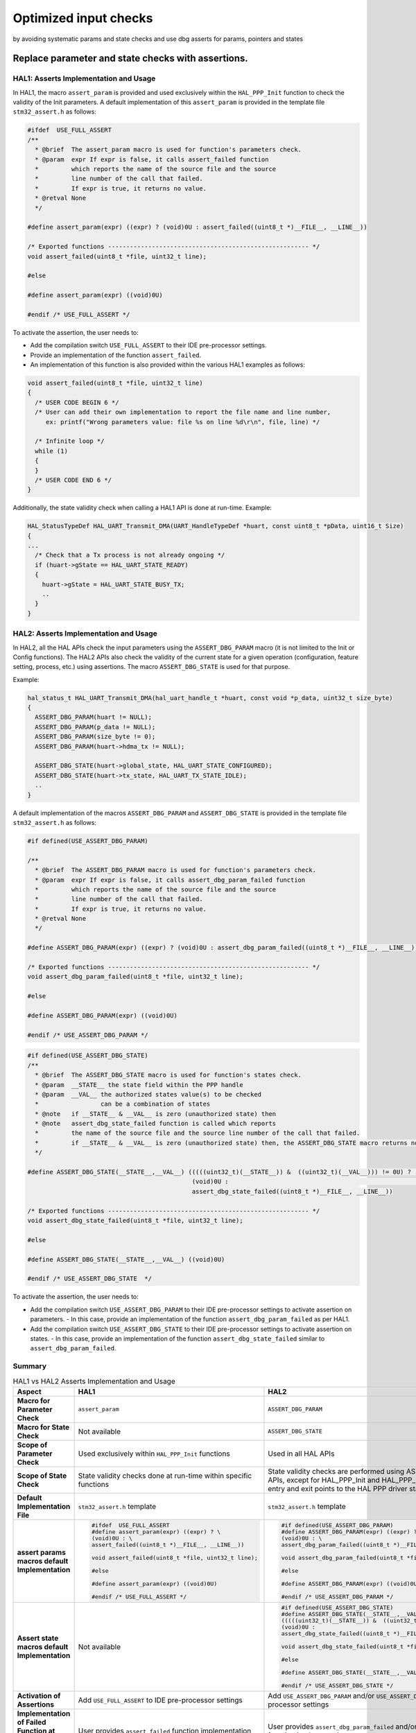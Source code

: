 
Optimized input checks
**********************

by avoiding systematic params and state checks and use dbg asserts for params, pointers and states

.. _breaking_concepts_concept_J1:

Replace parameter and state checks with assertions.
====================================================

HAL1: Asserts Implementation and Usage
--------------------------------------

In HAL1, the macro ``assert_param`` is provided and used exclusively within the ``HAL_PPP_Init`` function to check the validity of the Init parameters.
A default implementation of this ``assert_param`` is provided in the template file ``stm32_assert.h`` as follows:

.. code-block:: c

   #ifdef  USE_FULL_ASSERT
   /**
     * @brief  The assert_param macro is used for function's parameters check.
     * @param  expr If expr is false, it calls assert_failed function
     *         which reports the name of the source file and the source
     *         line number of the call that failed.
     *         If expr is true, it returns no value.
     * @retval None
     */

   #define assert_param(expr) ((expr) ? (void)0U : assert_failed((uint8_t *)__FILE__, __LINE__))

   /* Exported functions ------------------------------------------------------- */
   void assert_failed(uint8_t *file, uint32_t line);
 
   #else

   #define assert_param(expr) ((void)0U)

   #endif /* USE_FULL_ASSERT */

To activate the assertion, the user needs to:

- Add the compilation switch ``USE_FULL_ASSERT`` to their IDE pre-processor settings.
- Provide an implementation of the function ``assert_failed``.
- An implementation of this function is also provided within the various HAL1 examples as follows:

.. code-block:: c

   void assert_failed(uint8_t *file, uint32_t line)
   {
     /* USER CODE BEGIN 6 */
     /* User can add their own implementation to report the file name and line number,
        ex: printf("Wrong parameters value: file %s on line %d\r\n", file, line) */

     /* Infinite loop */
     while (1)
     {
     }
     /* USER CODE END 6 */
   }

Additionally, the state validity check when calling a HAL1 API is done at run-time.
Example:

.. code-block:: c

   HAL_StatusTypeDef HAL_UART_Transmit_DMA(UART_HandleTypeDef *huart, const uint8_t *pData, uint16_t Size)
   {
   ...
     /* Check that a Tx process is not already ongoing */
     if (huart->gState == HAL_UART_STATE_READY)
     {
       huart->gState = HAL_UART_STATE_BUSY_TX;  
       ..
     }
   }

HAL2: Asserts Implementation and Usage
--------------------------------------

In HAL2, all the HAL APIs check the input parameters using the ``ASSERT_DBG_PARAM`` macro (it is not limited to the Init or Config functions). 
The HAL2 APIs also check the validity of the current state for a given operation (configuration, feature setting, process, etc.) using assertions. The macro ``ASSERT_DBG_STATE`` is used for that purpose.

Example:

.. code-block:: c

   hal_status_t HAL_UART_Transmit_DMA(hal_uart_handle_t *huart, const void *p_data, uint32_t size_byte)
   {
     ASSERT_DBG_PARAM(huart != NULL);
     ASSERT_DBG_PARAM(p_data != NULL);
     ASSERT_DBG_PARAM(size_byte != 0);
     ASSERT_DBG_PARAM(huart->hdma_tx != NULL);

     ASSERT_DBG_STATE(huart->global_state, HAL_UART_STATE_CONFIGURED);
     ASSERT_DBG_STATE(huart->tx_state, HAL_UART_TX_STATE_IDLE);
     ..
   }

A default implementation of the macros ``ASSERT_DBG_PARAM`` and ``ASSERT_DBG_STATE`` is provided in the template file ``stm32_assert.h`` as follows:

.. code-block:: c

   #if defined(USE_ASSERT_DBG_PARAM)
 
   /**
     * @brief  The ASSERT_DBG_PARAM macro is used for function's parameters check.
     * @param  expr If expr is false, it calls assert_dbg_param_failed function
     *         which reports the name of the source file and the source
     *         line number of the call that failed.
     *         If expr is true, it returns no value.
     * @retval None
     */

   #define ASSERT_DBG_PARAM(expr) ((expr) ? (void)0U : assert_dbg_param_failed((uint8_t *)__FILE__, __LINE__))

   /* Exported functions ------------------------------------------------------- */
   void assert_dbg_param_failed(uint8_t *file, uint32_t line);

   #else

   #define ASSERT_DBG_PARAM(expr) ((void)0U)

   #endif /* USE_ASSERT_DBG_PARAM */


.. code-block:: c

   #if defined(USE_ASSERT_DBG_STATE)
   /**
     * @brief  The ASSERT_DBG_STATE macro is used for function's states check.
     * @param  __STATE__ the state field within the PPP handle
     * @param  __VAL__ the authorized states value(s) to be checked
     *                 can be a combination of states
     * @note   if __STATE__ & __VAL__ is zero (unauthorized state) then
     * @note   assert_dbg_state_failed function is called which reports
     *         the name of the source file and the source line number of the call that failed.
     *         if __STATE__ & __VAL__ is zero (unauthorized state) then, the ASSERT_DBG_STATE macro returns no value.
     */

   #define ASSERT_DBG_STATE(__STATE__,__VAL__) (((((uint32_t)(__STATE__)) &  ((uint32_t)(__VAL__))) != 0U) ?  \
                                                (void)0U :                                                    \
                                                assert_dbg_state_failed((uint8_t *)__FILE__, __LINE__))

   /* Exported functions ------------------------------------------------------- */
   void assert_dbg_state_failed(uint8_t *file, uint32_t line);

   #else

   #define ASSERT_DBG_STATE(__STATE__,__VAL__) ((void)0U)

   #endif /* USE_ASSERT_DBG_STATE  */

To activate the assertion, the user needs to:

- Add the compilation switch ``USE_ASSERT_DBG_PARAM`` to their IDE pre-processor settings to activate assertion on parameters.
  - In this case, provide an implementation of the function ``assert_dbg_param_failed`` as per HAL1.
- Add the compilation switch ``USE_ASSERT_DBG_STATE`` to their IDE pre-processor settings to activate assertion on states.
  - In this case, provide an implementation of the function ``assert_dbg_state_failed`` similar to ``assert_dbg_param_failed``.


Summary 
--------

.. list-table:: HAL1 vs HAL2 Asserts Implementation and Usage
   :header-rows: 1

   * - **Aspect**
     - **HAL1**
     - **HAL2**
   * - **Macro for Parameter Check**
     - ``assert_param``
     - ``ASSERT_DBG_PARAM``
   * - **Macro for State Check**
     - Not available
     - ``ASSERT_DBG_STATE``
   * - **Scope of Parameter Check**
     - Used exclusively within ``HAL_PPP_Init`` functions
     - Used in all HAL APIs
   * - **Scope of State Check**
     - State validity checks done at run-time within specific functions
     - State validity checks are performed using ASSERT_DBG_STATE in all HAL APIs, except for HAL_PPP_Init and HAL_PPP_Deinit, which serve as the entry and exit points to the HAL PPP driver state machine.
   * - **Default Implementation File**
     - ``stm32_assert.h`` template
     - ``stm32_assert.h`` template
   * - **assert params macros default Implementation**
     - .. code-block:: c

           #ifdef  USE_FULL_ASSERT
           #define assert_param(expr) ((expr) ? \
           (void)0U : \
           assert_failed((uint8_t *)__FILE__, __LINE__))

           void assert_failed(uint8_t *file, uint32_t line);

           #else

           #define assert_param(expr) ((void)0U)

           #endif /* USE_FULL_ASSERT */
     - .. code-block:: c

           #if defined(USE_ASSERT_DBG_PARAM)
           #define ASSERT_DBG_PARAM(expr) ((expr) ? \
           (void)0U : \
           assert_dbg_param_failed((uint8_t *)__FILE__, __LINE__))

           void assert_dbg_param_failed(uint8_t *file, uint32_t line);

           #else

           #define ASSERT_DBG_PARAM(expr) ((void)0U)

           #endif /* USE_ASSERT_DBG_PARAM */

   * - **Assert state macros default Implementation**
     - Not available
     - .. code-block:: c

           #if defined(USE_ASSERT_DBG_STATE)
           #define ASSERT_DBG_STATE(__STATE__,__VAL__) \
           (((((uint32_t)(__STATE__)) &  ((uint32_t)(__VAL__))) != 0U) ? \
           (void)0U : 
           assert_dbg_state_failed((uint8_t *)__FILE__, __LINE__))

           void assert_dbg_state_failed(uint8_t *file, uint32_t line);

           #else

           #define ASSERT_DBG_STATE(__STATE__,__VAL__) ((void)0U)

           #endif /* USE_ASSERT_DBG_STATE */
   * - **Activation of Assertions**
     - Add ``USE_FULL_ASSERT`` to IDE pre-processor settings
     - Add ``USE_ASSERT_DBG_PARAM`` and/or ``USE_ASSERT_DBG_STATE`` to IDE pre-processor settings
   * - **Implementation of Failed Function at user application**
     - User provides ``assert_failed`` function implementation
     - User provides ``assert_dbg_param_failed`` and/or ``assert_dbg_state_failed`` function implementation
   * - **Example of Checks inside the HAL**
     - .. code-block:: c

           HAL_StatusTypeDef HAL_UART_Transmit_DMA(
                               UART_HandleTypeDef *huart,
                               const uint8_t *pData,
                               uint16_t Size) 
           {
             if (huart->gState == HAL_UART_STATE_READY)
             {
               huart->gState = HAL_UART_STATE_BUSY_TX;
               ..
             }
           }
     - .. code-block:: c

           hal_status_t HAL_UART_Transmit_DMA(
                              hal_uart_handle_t *huart,
                              const void *p_data,
                              uint32_t size_byte) {
             ASSERT_DBG_PARAM(huart != NULL);
             ASSERT_DBG_PARAM(p_data != NULL);
             ASSERT_DBG_PARAM(size_byte != 0);
             ASSERT_DBG_PARAM(huart->hdma_tx != NULL);

             ASSERT_DBG_STATE(huart->global_state, HAL_UART_STATE_CONFIGURED);
             ASSERT_DBG_STATE(huart->tx_state, HAL_UART_TX_STATE_IDLE);
             ..
           }

